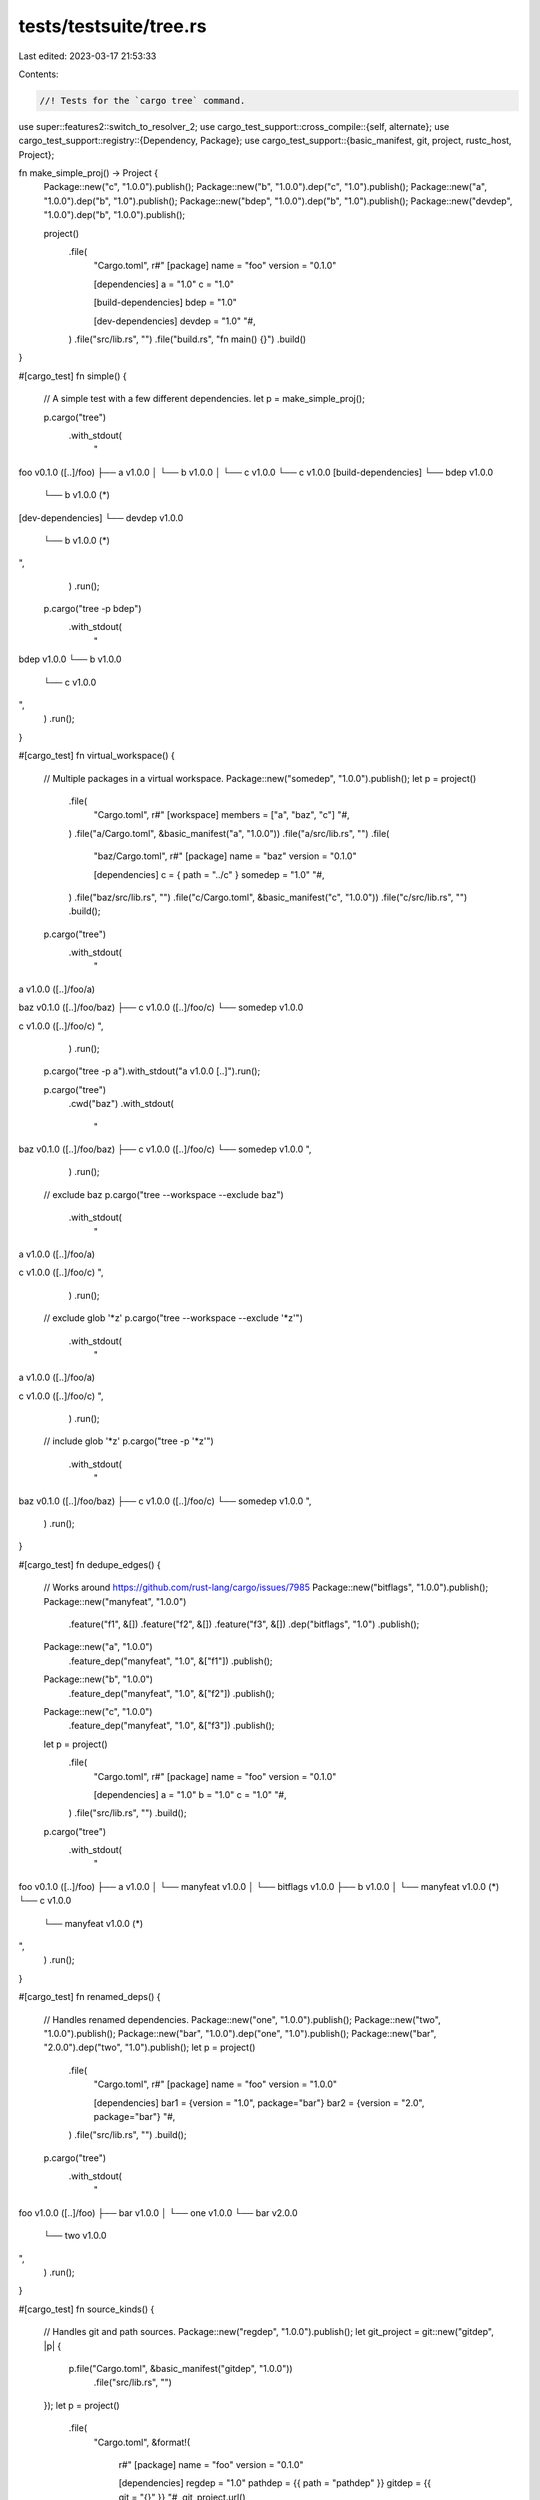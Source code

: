tests/testsuite/tree.rs
=======================

Last edited: 2023-03-17 21:53:33

Contents:

.. code-block:: rs

    //! Tests for the `cargo tree` command.

use super::features2::switch_to_resolver_2;
use cargo_test_support::cross_compile::{self, alternate};
use cargo_test_support::registry::{Dependency, Package};
use cargo_test_support::{basic_manifest, git, project, rustc_host, Project};

fn make_simple_proj() -> Project {
    Package::new("c", "1.0.0").publish();
    Package::new("b", "1.0.0").dep("c", "1.0").publish();
    Package::new("a", "1.0.0").dep("b", "1.0").publish();
    Package::new("bdep", "1.0.0").dep("b", "1.0").publish();
    Package::new("devdep", "1.0.0").dep("b", "1.0.0").publish();

    project()
        .file(
            "Cargo.toml",
            r#"
            [package]
            name = "foo"
            version = "0.1.0"

            [dependencies]
            a = "1.0"
            c = "1.0"

            [build-dependencies]
            bdep = "1.0"

            [dev-dependencies]
            devdep = "1.0"
            "#,
        )
        .file("src/lib.rs", "")
        .file("build.rs", "fn main() {}")
        .build()
}

#[cargo_test]
fn simple() {
    // A simple test with a few different dependencies.
    let p = make_simple_proj();

    p.cargo("tree")
        .with_stdout(
            "\
foo v0.1.0 ([..]/foo)
├── a v1.0.0
│   └── b v1.0.0
│       └── c v1.0.0
└── c v1.0.0
[build-dependencies]
└── bdep v1.0.0
    └── b v1.0.0 (*)
[dev-dependencies]
└── devdep v1.0.0
    └── b v1.0.0 (*)
",
        )
        .run();

    p.cargo("tree -p bdep")
        .with_stdout(
            "\
bdep v1.0.0
└── b v1.0.0
    └── c v1.0.0
",
        )
        .run();
}

#[cargo_test]
fn virtual_workspace() {
    // Multiple packages in a virtual workspace.
    Package::new("somedep", "1.0.0").publish();
    let p = project()
        .file(
            "Cargo.toml",
            r#"
            [workspace]
            members = ["a", "baz", "c"]
            "#,
        )
        .file("a/Cargo.toml", &basic_manifest("a", "1.0.0"))
        .file("a/src/lib.rs", "")
        .file(
            "baz/Cargo.toml",
            r#"
            [package]
            name = "baz"
            version = "0.1.0"

            [dependencies]
            c = { path = "../c" }
            somedep = "1.0"
            "#,
        )
        .file("baz/src/lib.rs", "")
        .file("c/Cargo.toml", &basic_manifest("c", "1.0.0"))
        .file("c/src/lib.rs", "")
        .build();

    p.cargo("tree")
        .with_stdout(
            "\
a v1.0.0 ([..]/foo/a)

baz v0.1.0 ([..]/foo/baz)
├── c v1.0.0 ([..]/foo/c)
└── somedep v1.0.0

c v1.0.0 ([..]/foo/c)
",
        )
        .run();

    p.cargo("tree -p a").with_stdout("a v1.0.0 [..]").run();

    p.cargo("tree")
        .cwd("baz")
        .with_stdout(
            "\
baz v0.1.0 ([..]/foo/baz)
├── c v1.0.0 ([..]/foo/c)
└── somedep v1.0.0
",
        )
        .run();

    // exclude baz
    p.cargo("tree --workspace --exclude baz")
        .with_stdout(
            "\
a v1.0.0 ([..]/foo/a)

c v1.0.0 ([..]/foo/c)
",
        )
        .run();

    // exclude glob '*z'
    p.cargo("tree --workspace --exclude '*z'")
        .with_stdout(
            "\
a v1.0.0 ([..]/foo/a)

c v1.0.0 ([..]/foo/c)
",
        )
        .run();

    // include glob '*z'
    p.cargo("tree -p '*z'")
        .with_stdout(
            "\
baz v0.1.0 ([..]/foo/baz)
├── c v1.0.0 ([..]/foo/c)
└── somedep v1.0.0
",
        )
        .run();
}

#[cargo_test]
fn dedupe_edges() {
    // Works around https://github.com/rust-lang/cargo/issues/7985
    Package::new("bitflags", "1.0.0").publish();
    Package::new("manyfeat", "1.0.0")
        .feature("f1", &[])
        .feature("f2", &[])
        .feature("f3", &[])
        .dep("bitflags", "1.0")
        .publish();
    Package::new("a", "1.0.0")
        .feature_dep("manyfeat", "1.0", &["f1"])
        .publish();
    Package::new("b", "1.0.0")
        .feature_dep("manyfeat", "1.0", &["f2"])
        .publish();
    Package::new("c", "1.0.0")
        .feature_dep("manyfeat", "1.0", &["f3"])
        .publish();

    let p = project()
        .file(
            "Cargo.toml",
            r#"
            [package]
            name = "foo"
            version = "0.1.0"

            [dependencies]
            a = "1.0"
            b = "1.0"
            c = "1.0"
            "#,
        )
        .file("src/lib.rs", "")
        .build();

    p.cargo("tree")
        .with_stdout(
            "\
foo v0.1.0 ([..]/foo)
├── a v1.0.0
│   └── manyfeat v1.0.0
│       └── bitflags v1.0.0
├── b v1.0.0
│   └── manyfeat v1.0.0 (*)
└── c v1.0.0
    └── manyfeat v1.0.0 (*)
",
        )
        .run();
}

#[cargo_test]
fn renamed_deps() {
    // Handles renamed dependencies.
    Package::new("one", "1.0.0").publish();
    Package::new("two", "1.0.0").publish();
    Package::new("bar", "1.0.0").dep("one", "1.0").publish();
    Package::new("bar", "2.0.0").dep("two", "1.0").publish();
    let p = project()
        .file(
            "Cargo.toml",
            r#"
            [package]
            name = "foo"
            version = "1.0.0"

            [dependencies]
            bar1 = {version = "1.0", package="bar"}
            bar2 = {version = "2.0", package="bar"}
            "#,
        )
        .file("src/lib.rs", "")
        .build();

    p.cargo("tree")
        .with_stdout(
            "\
foo v1.0.0 ([..]/foo)
├── bar v1.0.0
│   └── one v1.0.0
└── bar v2.0.0
    └── two v1.0.0
",
        )
        .run();
}

#[cargo_test]
fn source_kinds() {
    // Handles git and path sources.
    Package::new("regdep", "1.0.0").publish();
    let git_project = git::new("gitdep", |p| {
        p.file("Cargo.toml", &basic_manifest("gitdep", "1.0.0"))
            .file("src/lib.rs", "")
    });
    let p = project()
        .file(
            "Cargo.toml",
            &format!(
                r#"
                [package]
                name = "foo"
                version = "0.1.0"

                [dependencies]
                regdep = "1.0"
                pathdep = {{ path = "pathdep" }}
                gitdep = {{ git = "{}" }}
                "#,
                git_project.url()
            ),
        )
        .file("src/lib.rs", "")
        .file("pathdep/Cargo.toml", &basic_manifest("pathdep", "1.0.0"))
        .file("pathdep/src/lib.rs", "")
        .build();

    p.cargo("tree")
        .with_stdout(
            "\
foo v0.1.0 ([..]/foo)
├── gitdep v1.0.0 (file://[..]/gitdep#[..])
├── pathdep v1.0.0 ([..]/foo/pathdep)
└── regdep v1.0.0
",
        )
        .run();
}

#[cargo_test]
fn features() {
    // Exercises a variety of feature behaviors.
    Package::new("optdep_default", "1.0.0").publish();
    Package::new("optdep", "1.0.0").publish();
    let p = project()
        .file(
            "Cargo.toml",
            r#"
            [package]
            name = "a"
            version = "0.1.0"

            [dependencies]
            optdep_default = { version = "1.0", optional = true }
            optdep = { version = "1.0", optional = true }

            [features]
            default = ["optdep_default"]
            "#,
        )
        .file("src/lib.rs", "")
        .build();

    p.cargo("tree")
        .with_stdout(
            "\
a v0.1.0 ([..]/foo)
└── optdep_default v1.0.0
",
        )
        .run();

    p.cargo("tree --no-default-features")
        .with_stdout(
            "\
a v0.1.0 ([..]/foo)
",
        )
        .run();

    p.cargo("tree --all-features")
        .with_stdout(
            "\
a v0.1.0 ([..]/foo)
├── optdep v1.0.0
└── optdep_default v1.0.0
",
        )
        .run();

    p.cargo("tree --features optdep")
        .with_stdout(
            "\
a v0.1.0 ([..]/foo)
├── optdep v1.0.0
└── optdep_default v1.0.0
",
        )
        .run();
}

#[cargo_test]
fn filters_target() {
    // --target flag
    if cross_compile::disabled() {
        return;
    }
    Package::new("targetdep", "1.0.0").publish();
    Package::new("hostdep", "1.0.0").publish();
    Package::new("devdep", "1.0.0").publish();
    Package::new("build_target_dep", "1.0.0").publish();
    Package::new("build_host_dep", "1.0.0")
        .target_dep("targetdep", "1.0", alternate())
        .target_dep("hostdep", "1.0", rustc_host())
        .publish();
    Package::new("pm_target", "1.0.0")
        .proc_macro(true)
        .publish();
    Package::new("pm_host", "1.0.0").proc_macro(true).publish();

    let p = project()
        .file(
            "Cargo.toml",
            &format!(
                r#"
                [package]
                name = "foo"
                version = "0.1.0"

                [target.'{alt}'.dependencies]
                targetdep = "1.0"
                pm_target = "1.0"

                [target.'{host}'.dependencies]
                hostdep = "1.0"
                pm_host = "1.0"

                [target.'{alt}'.dev-dependencies]
                devdep = "1.0"

                [target.'{alt}'.build-dependencies]
                build_target_dep = "1.0"

                [target.'{host}'.build-dependencies]
                build_host_dep = "1.0"
                "#,
                alt = alternate(),
                host = rustc_host()
            ),
        )
        .file("src/lib.rs", "")
        .file("build.rs", "fn main() {}")
        .build();

    p.cargo("tree")
        .with_stdout(
            "\
foo v0.1.0 ([..]/foo)
├── hostdep v1.0.0
└── pm_host v1.0.0 (proc-macro)
[build-dependencies]
└── build_host_dep v1.0.0
    └── hostdep v1.0.0
",
        )
        .run();

    p.cargo("tree --target")
        .arg(alternate())
        .with_stdout(
            "\
foo v0.1.0 ([..]/foo)
├── pm_target v1.0.0 (proc-macro)
└── targetdep v1.0.0
[build-dependencies]
└── build_host_dep v1.0.0
    └── hostdep v1.0.0
[dev-dependencies]
└── devdep v1.0.0
",
        )
        .run();

    p.cargo("tree --target")
        .arg(rustc_host())
        .with_stdout(
            "\
foo v0.1.0 ([..]/foo)
├── hostdep v1.0.0
└── pm_host v1.0.0 (proc-macro)
[build-dependencies]
└── build_host_dep v1.0.0
    └── hostdep v1.0.0
",
        )
        .run();

    p.cargo("tree --target=all")
        .with_stdout(
            "\
foo v0.1.0 ([..]/foo)
├── hostdep v1.0.0
├── pm_host v1.0.0 (proc-macro)
├── pm_target v1.0.0 (proc-macro)
└── targetdep v1.0.0
[build-dependencies]
├── build_host_dep v1.0.0
│   ├── hostdep v1.0.0
│   └── targetdep v1.0.0
└── build_target_dep v1.0.0
[dev-dependencies]
└── devdep v1.0.0
",
        )
        .run();

    // no-proc-macro
    p.cargo("tree --target=all -e no-proc-macro")
        .with_stdout(
            "\
foo v0.1.0 ([..]/foo)
├── hostdep v1.0.0
└── targetdep v1.0.0
[build-dependencies]
├── build_host_dep v1.0.0
│   ├── hostdep v1.0.0
│   └── targetdep v1.0.0
└── build_target_dep v1.0.0
[dev-dependencies]
└── devdep v1.0.0
",
        )
        .run();
}

#[cargo_test]
fn no_selected_target_dependency() {
    // --target flag
    if cross_compile::disabled() {
        return;
    }
    Package::new("targetdep", "1.0.0").publish();

    let p = project()
        .file(
            "Cargo.toml",
            &format!(
                r#"
                [package]
                name = "foo"
                version = "0.1.0"

                [target.'{alt}'.dependencies]
                targetdep = "1.0"

                "#,
                alt = alternate(),
            ),
        )
        .file("src/lib.rs", "")
        .file("build.rs", "fn main() {}")
        .build();

    p.cargo("tree")
        .with_stdout(
            "\
foo v0.1.0 ([..]/foo)
",
        )
        .run();

    p.cargo("tree -i targetdep")
        .with_stderr(
            "\
[WARNING] nothing to print.

To find dependencies that require specific target platforms, \
try to use option `--target all` first, and then narrow your search scope accordingly.
",
        )
        .run();
    p.cargo("tree -i targetdep --target all")
        .with_stdout(
            "\
targetdep v1.0.0
└── foo v0.1.0 ([..]/foo)
",
        )
        .run();
}

#[cargo_test]
fn dep_kinds() {
    Package::new("inner-devdep", "1.0.0").publish();
    Package::new("inner-builddep", "1.0.0").publish();
    Package::new("inner-normal", "1.0.0").publish();
    Package::new("inner-pm", "1.0.0").proc_macro(true).publish();
    Package::new("inner-buildpm", "1.0.0")
        .proc_macro(true)
        .publish();
    Package::new("normaldep", "1.0.0")
        .dep("inner-normal", "1.0")
        .dev_dep("inner-devdep", "1.0")
        .build_dep("inner-builddep", "1.0")
        .publish();
    Package::new("devdep", "1.0.0")
        .dep("inner-normal", "1.0")
        .dep("inner-pm", "1.0")
        .dev_dep("inner-devdep", "1.0")
        .build_dep("inner-builddep", "1.0")
        .build_dep("inner-buildpm", "1.0")
        .publish();
    Package::new("builddep", "1.0.0")
        .dep("inner-normal", "1.0")
        .dev_dep("inner-devdep", "1.0")
        .build_dep("inner-builddep", "1.0")
        .publish();
    let p = project()
        .file(
            "Cargo.toml",
            r#"
            [package]
            name = "foo"
            version = "0.1.0"

            [dependencies]
            normaldep = "1.0"

            [dev-dependencies]
            devdep = "1.0"

            [build-dependencies]
            builddep = "1.0"
            "#,
        )
        .file("src/lib.rs", "")
        .build();

    p.cargo("tree")
        .with_stdout(
            "\
foo v0.1.0 ([..]/foo)
└── normaldep v1.0.0
    └── inner-normal v1.0.0
    [build-dependencies]
    └── inner-builddep v1.0.0
[build-dependencies]
└── builddep v1.0.0
    └── inner-normal v1.0.0
    [build-dependencies]
    └── inner-builddep v1.0.0
[dev-dependencies]
└── devdep v1.0.0
    ├── inner-normal v1.0.0
    └── inner-pm v1.0.0 (proc-macro)
    [build-dependencies]
    ├── inner-builddep v1.0.0
    └── inner-buildpm v1.0.0 (proc-macro)
",
        )
        .run();

    p.cargo("tree -e no-dev")
        .with_stdout(
            "\
foo v0.1.0 ([..]/foo)
└── normaldep v1.0.0
    └── inner-normal v1.0.0
    [build-dependencies]
    └── inner-builddep v1.0.0
[build-dependencies]
└── builddep v1.0.0
    └── inner-normal v1.0.0
    [build-dependencies]
    └── inner-builddep v1.0.0
",
        )
        .run();

    p.cargo("tree -e normal")
        .with_stdout(
            "\
foo v0.1.0 ([..]/foo)
└── normaldep v1.0.0
    └── inner-normal v1.0.0
",
        )
        .run();

    p.cargo("tree -e dev,build")
        .with_stdout(
            "\
foo v0.1.0 ([..]/foo)
[build-dependencies]
└── builddep v1.0.0
    [build-dependencies]
    └── inner-builddep v1.0.0
[dev-dependencies]
└── devdep v1.0.0
    [build-dependencies]
    ├── inner-builddep v1.0.0
    └── inner-buildpm v1.0.0 (proc-macro)
",
        )
        .run();

    p.cargo("tree -e dev,build,no-proc-macro")
        .with_stdout(
            "\
foo v0.1.0 ([..]/foo)
[build-dependencies]
└── builddep v1.0.0
    [build-dependencies]
    └── inner-builddep v1.0.0
[dev-dependencies]
└── devdep v1.0.0
    [build-dependencies]
    └── inner-builddep v1.0.0
",
        )
        .run();
}

#[cargo_test]
fn cyclic_dev_dep() {
    // Cyclical dev-dependency and inverse flag.
    let p = project()
        .file(
            "Cargo.toml",
            r#"
            [package]
            name = "foo"
            version = "0.1.0"

            [dev-dependencies]
            dev-dep = { path = "dev-dep" }
            "#,
        )
        .file("src/lib.rs", "")
        .file(
            "dev-dep/Cargo.toml",
            r#"
            [package]
            name = "dev-dep"
            version = "0.1.0"

            [dependencies]
            foo = { path=".." }
            "#,
        )
        .file("dev-dep/src/lib.rs", "")
        .build();

    p.cargo("tree")
        .with_stdout(
            "\
foo v0.1.0 ([..]/foo)
[dev-dependencies]
└── dev-dep v0.1.0 ([..]/foo/dev-dep)
    └── foo v0.1.0 ([..]/foo) (*)
",
        )
        .run();

    p.cargo("tree --invert foo")
        .with_stdout(
            "\
foo v0.1.0 ([..]/foo)
└── dev-dep v0.1.0 ([..]/foo/dev-dep)
    [dev-dependencies]
    └── foo v0.1.0 ([..]/foo) (*)
",
        )
        .run();
}

#[cargo_test]
fn invert() {
    Package::new("b1", "1.0.0").dep("c", "1.0").publish();
    Package::new("b2", "1.0.0").dep("d", "1.0").publish();
    Package::new("c", "1.0.0").publish();
    Package::new("d", "1.0.0").publish();
    let p = project()
        .file(
            "Cargo.toml",
            r#"
            [package]
            name = "foo"
            version = "0.1.0"

            [dependencies]
            b1 = "1.0"
            b2 = "1.0"
            c = "1.0"
            "#,
        )
        .file("src/lib.rs", "")
        .build();

    p.cargo("tree")
        .with_stdout(
            "\
foo v0.1.0 ([..]/foo)
├── b1 v1.0.0
│   └── c v1.0.0
├── b2 v1.0.0
│   └── d v1.0.0
└── c v1.0.0
",
        )
        .run();

    p.cargo("tree --invert c")
        .with_stdout(
            "\
c v1.0.0
├── b1 v1.0.0
│   └── foo v0.1.0 ([..]/foo)
└── foo v0.1.0 ([..]/foo)
",
        )
        .run();
}

#[cargo_test]
fn invert_with_build_dep() {
    // -i for a common dependency between normal and build deps.
    Package::new("common", "1.0.0").publish();
    Package::new("bdep", "1.0.0").dep("common", "1.0").publish();
    let p = project()
        .file(
            "Cargo.toml",
            r#"
            [package]
            name = "foo"
            version = "0.1.0"

            [dependencies]
            common = "1.0"

            [build-dependencies]
            bdep = "1.0"
            "#,
        )
        .file("src/lib.rs", "")
        .build();

    p.cargo("tree")
        .with_stdout(
            "\
foo v0.1.0 ([..]/foo)
└── common v1.0.0
[build-dependencies]
└── bdep v1.0.0
    └── common v1.0.0
",
        )
        .run();

    p.cargo("tree -i common")
        .with_stdout(
            "\
common v1.0.0
├── bdep v1.0.0
│   [build-dependencies]
│   └── foo v0.1.0 ([..]/foo)
└── foo v0.1.0 ([..]/foo)
",
        )
        .run();
}

#[cargo_test]
fn no_indent() {
    let p = make_simple_proj();

    p.cargo("tree --prefix=none")
        .with_stdout(
            "\
foo v0.1.0 ([..]/foo)
a v1.0.0
b v1.0.0
c v1.0.0
c v1.0.0
bdep v1.0.0
b v1.0.0 (*)
devdep v1.0.0
b v1.0.0 (*)
",
        )
        .run();
}

#[cargo_test]
fn prefix_depth() {
    let p = make_simple_proj();

    p.cargo("tree --prefix=depth")
        .with_stdout(
            "\
0foo v0.1.0 ([..]/foo)
1a v1.0.0
2b v1.0.0
3c v1.0.0
1c v1.0.0
1bdep v1.0.0
2b v1.0.0 (*)
1devdep v1.0.0
2b v1.0.0 (*)
",
        )
        .run();
}

#[cargo_test]
fn no_dedupe() {
    let p = make_simple_proj();

    p.cargo("tree --no-dedupe")
        .with_stdout(
            "\
foo v0.1.0 ([..]/foo)
├── a v1.0.0
│   └── b v1.0.0
│       └── c v1.0.0
└── c v1.0.0
[build-dependencies]
└── bdep v1.0.0
    └── b v1.0.0
        └── c v1.0.0
[dev-dependencies]
└── devdep v1.0.0
    └── b v1.0.0
        └── c v1.0.0
",
        )
        .run();
}

#[cargo_test]
fn no_dedupe_cycle() {
    // --no-dedupe with a dependency cycle
    let p = project()
        .file(
            "Cargo.toml",
            r#"
            [package]
            name = "foo"
            version = "0.1.0"

            [dev-dependencies]
            bar = {path = "bar"}
            "#,
        )
        .file("src/lib.rs", "")
        .file(
            "bar/Cargo.toml",
            r#"
            [package]
            name = "bar"
            version = "0.1.0"

            [dependencies]
            foo = {path=".."}
            "#,
        )
        .file("bar/src/lib.rs", "")
        .build();

    p.cargo("tree")
        .with_stdout(
            "\
foo v0.1.0 ([..]/foo)
[dev-dependencies]
└── bar v0.1.0 ([..]/foo/bar)
    └── foo v0.1.0 ([..]/foo) (*)
",
        )
        .run();

    p.cargo("tree --no-dedupe")
        .with_stdout(
            "\
foo v0.1.0 ([..]/foo)
[dev-dependencies]
└── bar v0.1.0 ([..]/foo/bar)
    └── foo v0.1.0 ([..]/foo) (*)
",
        )
        .run();
}

#[cargo_test]
fn duplicates() {
    Package::new("dog", "1.0.0").publish();
    Package::new("dog", "2.0.0").publish();
    Package::new("cat", "1.0.0").publish();
    Package::new("cat", "2.0.0").publish();
    Package::new("dep", "1.0.0")
        .dep("dog", "1.0")
        .dep("cat", "1.0")
        .publish();
    let p = project()
        .file(
            "Cargo.toml",
            r#"
            [workspace]
            members = ["a", "b"]
            "#,
        )
        .file(
            "a/Cargo.toml",
            r#"
            [package]
            name = "a"
            version = "0.1.0"

            [dependencies]
            dog1 = { version = "1.0", package = "dog" }
            dog2 = { version = "2.0", package = "dog" }
            "#,
        )
        .file("a/src/lib.rs", "")
        .file(
            "b/Cargo.toml",
            r#"
            [package]
            name = "b"
            version = "0.1.0"

            [dependencies]
            dep = "1.0"
            cat = "2.0"
            "#,
        )
        .file("b/src/lib.rs", "")
        .build();

    p.cargo("tree -p a")
        .with_stdout(
            "\
a v0.1.0 ([..]/foo/a)
├── dog v1.0.0
└── dog v2.0.0
",
        )
        .run();

    p.cargo("tree -p b")
        .with_stdout(
            "\
b v0.1.0 ([..]/foo/b)
├── cat v2.0.0
└── dep v1.0.0
    ├── cat v1.0.0
    └── dog v1.0.0
",
        )
        .run();

    p.cargo("tree -p a -d")
        .with_stdout(
            "\
dog v1.0.0
└── a v0.1.0 ([..]/foo/a)

dog v2.0.0
└── a v0.1.0 ([..]/foo/a)
",
        )
        .run();

    p.cargo("tree -p b -d")
        .with_stdout(
            "\
cat v1.0.0
└── dep v1.0.0
    └── b v0.1.0 ([..]/foo/b)

cat v2.0.0
└── b v0.1.0 ([..]/foo/b)
",
        )
        .run();
}

#[cargo_test]
fn duplicates_with_target() {
    // --target flag
    if cross_compile::disabled() {
        return;
    }
    Package::new("a", "1.0.0").publish();
    Package::new("dog", "1.0.0").publish();

    let p = project()
        .file(
            "Cargo.toml",
            r#"
            [package]
            name = "foo"
            version = "0.1.0"

            [dependencies]
            a = "1.0"
            dog = "1.0"

            [build-dependencies]
            a = "1.0"
            dog = "1.0"

            "#,
        )
        .file("src/lib.rs", "")
        .file("build.rs", "fn main() {}")
        .build();
    p.cargo("tree -d").with_stdout("").run();

    p.cargo("tree -d --target")
        .arg(alternate())
        .with_stdout("")
        .run();

    p.cargo("tree -d --target")
        .arg(rustc_host())
        .with_stdout("")
        .run();

    p.cargo("tree -d --target=all").with_stdout("").run();
}

#[cargo_test]
fn charset() {
    let p = make_simple_proj();
    p.cargo("tree --charset ascii")
        .with_stdout(
            "\
foo v0.1.0 ([..]/foo)
|-- a v1.0.0
|   `-- b v1.0.0
|       `-- c v1.0.0
`-- c v1.0.0
[build-dependencies]
`-- bdep v1.0.0
    `-- b v1.0.0 (*)
[dev-dependencies]
`-- devdep v1.0.0
    `-- b v1.0.0 (*)
",
        )
        .run();
}

#[cargo_test]
fn format() {
    Package::new("dep", "1.0.0").publish();
    Package::new("other-dep", "1.0.0").publish();

    Package::new("dep_that_is_awesome", "1.0.0")
        .file(
            "Cargo.toml",
            r#"
                [package]
                name = "dep_that_is_awesome"
                version = "1.0.0"

                [lib]
                name = "awesome_dep"
            "#,
        )
        .file("src/lib.rs", "pub struct Straw;")
        .publish();

    let p = project()
        .file(
            "Cargo.toml",
            r#"
            [package]
            name = "foo"
            version = "0.1.0"
            license = "MIT"
            repository = "https://github.com/rust-lang/cargo"

            [dependencies]
            dep = {version="1.0", optional=true}
            other-dep = {version="1.0", optional=true}
            dep_that_is_awesome = {version="1.0", optional=true}


            [features]
            default = ["foo"]
            foo = ["bar"]
            bar = []
            "#,
        )
        .file("src/main.rs", "")
        .build();

    p.cargo("tree --format <<<{p}>>>")
        .with_stdout("<<<foo v0.1.0 ([..]/foo)>>>")
        .run();

    p.cargo("tree --format {}")
        .with_stderr(
            "\
[ERROR] tree format `{}` not valid

Caused by:
  unsupported pattern ``
",
        )
        .with_status(101)
        .run();

    p.cargo("tree --format {p}-{{hello}}")
        .with_stdout("foo v0.1.0 ([..]/foo)-{hello}")
        .run();

    p.cargo("tree --format")
        .arg("{p} {l} {r}")
        .with_stdout("foo v0.1.0 ([..]/foo) MIT https://github.com/rust-lang/cargo")
        .run();

    p.cargo("tree --format")
        .arg("{p} {f}")
        .with_stdout("foo v0.1.0 ([..]/foo) bar,default,foo")
        .run();

    p.cargo("tree --all-features --format")
        .arg("{p} [{f}]")
        .with_stdout(
            "\
foo v0.1.0 ([..]/foo) [bar,default,dep,dep_that_is_awesome,foo,other-dep]
├── dep v1.0.0 []
├── dep_that_is_awesome v1.0.0 []
└── other-dep v1.0.0 []
",
        )
        .run();

    p.cargo("tree")
        .arg("--features=other-dep,dep_that_is_awesome")
        .arg("--format={lib}")
        .with_stdout(
            "
├── awesome_dep
└── other_dep
",
        )
        .run();
}

#[cargo_test]
fn dev_dep_feature() {
    // New feature resolver with optional dep
    Package::new("optdep", "1.0.0").publish();
    Package::new("bar", "1.0.0")
        .add_dep(Dependency::new("optdep", "1.0").optional(true))
        .publish();
    let p = project()
        .file(
            "Cargo.toml",
            r#"
            [package]
            name = "foo"
            version = "0.1.0"

            [dev-dependencies]
            bar = { version = "1.0", features = ["optdep"] }

            [dependencies]
            bar = "1.0"
            "#,
        )
        .file("src/lib.rs", "")
        .build();

    // Old behavior.
    p.cargo("tree")
        .with_stdout(
            "\
foo v0.1.0 ([..]/foo)
└── bar v1.0.0
    └── optdep v1.0.0
[dev-dependencies]
└── bar v1.0.0 (*)
",
        )
        .run();

    p.cargo("tree -e normal")
        .with_stdout(
            "\
foo v0.1.0 ([..]/foo)
└── bar v1.0.0
    └── optdep v1.0.0
",
        )
        .run();

    // New behavior.
    switch_to_resolver_2(&p);

    p.cargo("tree")
        .with_stdout(
            "\
foo v0.1.0 ([..]/foo)
└── bar v1.0.0
    └── optdep v1.0.0
[dev-dependencies]
└── bar v1.0.0 (*)
",
        )
        .run();

    p.cargo("tree -e normal")
        .with_stdout(
            "\
foo v0.1.0 ([..]/foo)
└── bar v1.0.0
",
        )
        .run();
}

#[cargo_test]
fn host_dep_feature() {
    // New feature resolver with optional build dep
    Package::new("optdep", "1.0.0").publish();
    Package::new("bar", "1.0.0")
        .add_dep(Dependency::new("optdep", "1.0").optional(true))
        .publish();
    let p = project()
        .file(
            "Cargo.toml",
            r#"
            [package]
            name = "foo"
            version = "0.1.0"

            [build-dependencies]
            bar = { version = "1.0", features = ["optdep"] }

            [dependencies]
            bar = "1.0"
            "#,
        )
        .file("src/lib.rs", "")
        .file("build.rs", "fn main() {}")
        .build();

    // Old behavior
    p.cargo("tree")
        .with_stdout(
            "\
foo v0.1.0 ([..]/foo)
└── bar v1.0.0
    └── optdep v1.0.0
[build-dependencies]
└── bar v1.0.0 (*)
",
        )
        .run();

    // -p
    p.cargo("tree -p bar")
        .with_stdout(
            "\
bar v1.0.0
└── optdep v1.0.0
",
        )
        .run();

    // invert
    p.cargo("tree -i optdep")
        .with_stdout(
            "\
optdep v1.0.0
└── bar v1.0.0
    └── foo v0.1.0 ([..]/foo)
    [build-dependencies]
    └── foo v0.1.0 ([..]/foo)
",
        )
        .run();

    // New behavior.
    switch_to_resolver_2(&p);

    p.cargo("tree")
        .with_stdout(
            "\
foo v0.1.0 ([..]/foo)
└── bar v1.0.0
[build-dependencies]
└── bar v1.0.0
    └── optdep v1.0.0
",
        )
        .run();

    p.cargo("tree -p bar")
        .with_stdout(
            "\
bar v1.0.0

bar v1.0.0
└── optdep v1.0.0
",
        )
        .run();

    p.cargo("tree -i optdep")
        .with_stdout(
            "\
optdep v1.0.0
└── bar v1.0.0
    [build-dependencies]
    └── foo v0.1.0 ([..]/foo)
",
        )
        .run();

    // Check that -d handles duplicates with features.
    p.cargo("tree -d")
        .with_stdout(
            "\
bar v1.0.0
└── foo v0.1.0 ([..]/foo)

bar v1.0.0
[build-dependencies]
└── foo v0.1.0 ([..]/foo)
",
        )
        .run();
}

#[cargo_test]
fn proc_macro_features() {
    // New feature resolver with a proc-macro
    Package::new("optdep", "1.0.0").publish();
    Package::new("somedep", "1.0.0")
        .add_dep(Dependency::new("optdep", "1.0").optional(true))
        .publish();
    Package::new("pm", "1.0.0")
        .proc_macro(true)
        .feature_dep("somedep", "1.0", &["optdep"])
        .publish();
    let p = project()
        .file(
            "Cargo.toml",
            r#"
            [package]
            name = "foo"
            version = "0.1.0"

            [dependencies]
            pm = "1.0"
            somedep = "1.0"
            "#,
        )
        .file("src/lib.rs", "")
        .build();

    // Old behavior
    p.cargo("tree")
        .with_stdout(
            "\
foo v0.1.0 ([..]/foo)
├── pm v1.0.0 (proc-macro)
│   └── somedep v1.0.0
│       └── optdep v1.0.0
└── somedep v1.0.0 (*)
",
        )
        .run();

    // Old behavior + no-proc-macro
    p.cargo("tree -e no-proc-macro")
        .with_stdout(
            "\
foo v0.1.0 ([..]/foo)
└── somedep v1.0.0
    └── optdep v1.0.0
",
        )
        .run();

    // -p
    p.cargo("tree -p somedep")
        .with_stdout(
            "\
somedep v1.0.0
└── optdep v1.0.0
",
        )
        .run();

    // -p -e no-proc-macro
    p.cargo("tree -p somedep -e no-proc-macro")
        .with_stdout(
            "\
somedep v1.0.0
└── optdep v1.0.0
",
        )
        .run();

    // invert
    p.cargo("tree -i somedep")
        .with_stdout(
            "\
somedep v1.0.0
├── foo v0.1.0 ([..]/foo)
└── pm v1.0.0 (proc-macro)
    └── foo v0.1.0 ([..]/foo)
",
        )
        .run();

    // invert + no-proc-macro
    p.cargo("tree -i somedep -e no-proc-macro")
        .with_stdout(
            "\
somedep v1.0.0
└── foo v0.1.0 ([..]/foo)
",
        )
        .run();

    // New behavior.
    switch_to_resolver_2(&p);

    // Note the missing (*)
    p.cargo("tree")
        .with_stdout(
            "\
foo v0.1.0 ([..]/foo)
├── pm v1.0.0 (proc-macro)
│   └── somedep v1.0.0
│       └── optdep v1.0.0
└── somedep v1.0.0
",
        )
        .run();

    p.cargo("tree -e no-proc-macro")
        .with_stdout(
            "\
foo v0.1.0 ([..]/foo)
└── somedep v1.0.0
",
        )
        .run();

    p.cargo("tree -p somedep")
        .with_stdout(
            "\
somedep v1.0.0

somedep v1.0.0
└── optdep v1.0.0
",
        )
        .run();

    p.cargo("tree -i somedep")
        .with_stdout(
            "\
somedep v1.0.0
└── foo v0.1.0 ([..]/foo)

somedep v1.0.0
└── pm v1.0.0 (proc-macro)
    └── foo v0.1.0 ([..]/foo)
",
        )
        .run();

    p.cargo("tree -i somedep -e no-proc-macro")
        .with_stdout(
            "\
somedep v1.0.0
└── foo v0.1.0 ([..]/foo)

somedep v1.0.0
",
        )
        .run();
}

#[cargo_test]
fn itarget_opt_dep() {
    // New feature resolver with optional target dep
    Package::new("optdep", "1.0.0").publish();
    Package::new("common", "1.0.0")
        .add_dep(Dependency::new("optdep", "1.0").optional(true))
        .publish();

    let p = project()
        .file(
            "Cargo.toml",
            r#"
            [package]
            name = "foo"
            version = "1.0.0"

            [dependencies]
            common = "1.0"

            [target.'cfg(whatever)'.dependencies]
            common = { version = "1.0", features = ["optdep"] }

            "#,
        )
        .file("src/lib.rs", "")
        .build();

    // Old behavior
    p.cargo("tree")
        .with_stdout(
            "\
foo v1.0.0 ([..]/foo)
└── common v1.0.0
    └── optdep v1.0.0
",
        )
        .run();

    // New behavior.
    switch_to_resolver_2(&p);

    p.cargo("tree")
        .with_stdout(
            "\
foo v1.0.0 ([..]/foo)
└── common v1.0.0
",
        )
        .run();
}

#[cargo_test]
fn ambiguous_name() {
    // -p that is ambiguous.
    Package::new("dep", "1.0.0").publish();
    Package::new("dep", "2.0.0").publish();
    Package::new("bar", "1.0.0").dep("dep", "2.0").publish();
    let p = project()
        .file(
            "Cargo.toml",
            r#"
            [package]
            name = "foo"
            version = "0.1.0"

            [dependencies]
            dep = "1.0"
            bar = "1.0"
            "#,
        )
        .file("src/lib.rs", "")
        .build();

    p.cargo("tree -p dep")
        .with_stderr_contains(
            "\
error: There are multiple `dep` packages in your project, and the specification `dep` is ambiguous.
Please re-run this command with `-p <spec>` where `<spec>` is one of the following:
  dep@1.0.0
  dep@2.0.0
",
        )
        .with_status(101)
        .run();
}

#[cargo_test]
fn workspace_features_are_local() {
    // The features for workspace packages should be the same as `cargo build`
    // (i.e., the features selected depend on the "current" package).
    Package::new("optdep", "1.0.0").publish();
    Package::new("somedep", "1.0.0")
        .add_dep(Dependency::new("optdep", "1.0").optional(true))
        .publish();
    let p = project()
        .file(
            "Cargo.toml",
            r#"
            [workspace]
            members = ["a", "b"]
            "#,
        )
        .file(
            "a/Cargo.toml",
            r#"
            [package]
            name = "a"
            version = "0.1.0"

            [dependencies]
            somedep = {version="1.0", features=["optdep"]}
            "#,
        )
        .file("a/src/lib.rs", "")
        .file(
            "b/Cargo.toml",
            r#"
            [package]
            name = "b"
            version = "0.1.0"

            [dependencies]
            somedep = "1.0"
            "#,
        )
        .file("b/src/lib.rs", "")
        .build();

    p.cargo("tree")
        .with_stdout(
            "\
a v0.1.0 ([..]/foo/a)
└── somedep v1.0.0
    └── optdep v1.0.0

b v0.1.0 ([..]/foo/b)
└── somedep v1.0.0 (*)
",
        )
        .run();

    p.cargo("tree -p a")
        .with_stdout(
            "\
a v0.1.0 ([..]/foo/a)
└── somedep v1.0.0
    └── optdep v1.0.0
",
        )
        .run();

    p.cargo("tree -p b")
        .with_stdout(
            "\
b v0.1.0 ([..]/foo/b)
└── somedep v1.0.0
",
        )
        .run();
}

#[cargo_test]
fn unknown_edge_kind() {
    let p = project()
        .file("Cargo.toml", "")
        .file("src/lib.rs", "")
        .build();

    p.cargo("tree -e unknown")
        .with_stderr(
            "\
[ERROR] unknown edge kind `unknown`, valid values are \
\"normal\", \"build\", \"dev\", \
\"no-normal\", \"no-build\", \"no-dev\", \"no-proc-macro\", \
\"features\", or \"all\"
",
        )
        .with_status(101)
        .run();
}

#[cargo_test]
fn mixed_no_edge_kinds() {
    let p = project()
        .file(
            "Cargo.toml",
            r#"
            [package]
            name = "foo"
            version = "0.1.0"
            "#,
        )
        .file("src/lib.rs", "")
        .build();

    p.cargo("tree -e no-build,normal")
        .with_stderr(
            "\
[ERROR] `normal` dependency kind cannot be mixed with \
\"no-normal\", \"no-build\", or \"no-dev\" dependency kinds
",
        )
        .with_status(101)
        .run();

    // `no-proc-macro` can be mixed with others
    p.cargo("tree -e no-proc-macro,normal")
        .with_stdout(
            "\
foo v0.1.0 ([..]/foo)
",
        )
        .run();
}

#[cargo_test]
fn depth_limit() {
    let p = make_simple_proj();

    p.cargo("tree --depth 0")
        .with_stdout(
            "\
foo v0.1.0 ([..]/foo)
[build-dependencies]
[dev-dependencies]
",
        )
        .run();

    p.cargo("tree --depth 1")
        .with_stdout(
            "\
foo v0.1.0 ([..]/foo)
├── a v1.0.0
└── c v1.0.0
[build-dependencies]
└── bdep v1.0.0
[dev-dependencies]
└── devdep v1.0.0
",
        )
        .run();

    p.cargo("tree --depth 2")
        .with_stdout(
            "\
foo v0.1.0 ([..]/foo)
├── a v1.0.0
│   └── b v1.0.0
└── c v1.0.0
[build-dependencies]
└── bdep v1.0.0
    └── b v1.0.0 (*)
[dev-dependencies]
└── devdep v1.0.0
    └── b v1.0.0 (*)
",
        )
        .run();

    // specify a package
    p.cargo("tree -p bdep --depth 1")
        .with_stdout(
            "\
bdep v1.0.0
└── b v1.0.0
",
        )
        .run();

    // different prefix
    p.cargo("tree --depth 1 --prefix depth")
        .with_stdout(
            "\
0foo v0.1.0 ([..]/foo)
1a v1.0.0
1c v1.0.0
1bdep v1.0.0
1devdep v1.0.0
",
        )
        .run();

    // with edge-kinds
    p.cargo("tree --depth 1 -e no-dev")
        .with_stdout(
            "\
foo v0.1.0 ([..]/foo)
├── a v1.0.0
└── c v1.0.0
[build-dependencies]
└── bdep v1.0.0
",
        )
        .run();

    // invert
    p.cargo("tree --depth 1 --invert c")
        .with_stdout(
            "\
c v1.0.0
├── b v1.0.0
└── foo v0.1.0 ([..]/foo)
",
        )
        .run();
}

#[cargo_test]
fn prune() {
    let p = make_simple_proj();

    p.cargo("tree --prune c")
        .with_stdout(
            "\
foo v0.1.0 ([..]/foo)
└── a v1.0.0
    └── b v1.0.0
[build-dependencies]
└── bdep v1.0.0
    └── b v1.0.0 (*)
[dev-dependencies]
└── devdep v1.0.0
    └── b v1.0.0 (*)
",
        )
        .run();

    // multiple prune
    p.cargo("tree --prune c --prune bdep")
        .with_stdout(
            "\
foo v0.1.0 ([..]/foo)
└── a v1.0.0
    └── b v1.0.0
[build-dependencies]
[dev-dependencies]
└── devdep v1.0.0
    └── b v1.0.0 (*)
",
        )
        .run();

    // with edge-kinds
    p.cargo("tree --prune c -e normal")
        .with_stdout(
            "\
foo v0.1.0 ([..]/foo)
└── a v1.0.0
    └── b v1.0.0
",
        )
        .run();

    // pruning self does not works
    p.cargo("tree --prune foo")
        .with_stdout(
            "\
foo v0.1.0 ([..]/foo)
├── a v1.0.0
│   └── b v1.0.0
│       └── c v1.0.0
└── c v1.0.0
[build-dependencies]
└── bdep v1.0.0
    └── b v1.0.0 (*)
[dev-dependencies]
└── devdep v1.0.0
    └── b v1.0.0 (*)
",
        )
        .run();

    // dep not exist
    p.cargo("tree --prune no-dep")
        .with_stderr(
            "\
[ERROR] package ID specification `no-dep` did not match any packages

<tab>Did you mean `bdep`?
",
        )
        .with_status(101)
        .run();
}

#[cargo_test]
fn cyclic_features() {
    // Check for stack overflow with cyclic features (oops!).
    let p = project()
        .file(
            "Cargo.toml",
            r#"
                [package]
                name = "foo"
                version = "1.0.0"

                [features]
                a = ["b"]
                b = ["a"]
                default = ["a"]
            "#,
        )
        .file("src/lib.rs", "")
        .build();

    p.cargo("tree -e features")
        .with_stdout("foo v1.0.0 ([ROOT]/foo)")
        .run();

    p.cargo("tree -e features -i foo")
        .with_stdout(
            "\
foo v1.0.0 ([ROOT]/foo)
├── foo feature \"a\"
│   ├── foo feature \"b\"
│   │   └── foo feature \"a\" (*)
│   └── foo feature \"default\" (command-line)
├── foo feature \"b\" (*)
└── foo feature \"default\" (command-line)
",
        )
        .run();
}

#[cargo_test]
fn dev_dep_cycle_with_feature() {
    // Cycle with features and a dev-dependency.
    let p = project()
        .file(
            "Cargo.toml",
            r#"
                [package]
                name = "foo"
                version = "1.0.0"

                [dev-dependencies]
                bar = { path = "bar" }

                [features]
                a = ["bar/feat1"]
            "#,
        )
        .file("src/lib.rs", "")
        .file(
            "bar/Cargo.toml",
            r#"
                [package]
                name = "bar"
                version = "1.0.0"

                [dependencies]
                foo = { path = ".." }

                [features]
                feat1 = ["foo/a"]
            "#,
        )
        .file("bar/src/lib.rs", "")
        .build();

    p.cargo("tree -e features --features a")
        .with_stdout(
            "\
foo v1.0.0 ([ROOT]/foo)
[dev-dependencies]
└── bar feature \"default\"
    └── bar v1.0.0 ([ROOT]/foo/bar)
        └── foo feature \"default\" (command-line)
            └── foo v1.0.0 ([ROOT]/foo) (*)
",
        )
        .run();

    p.cargo("tree -e features --features a -i foo")
        .with_stdout(
            "\
foo v1.0.0 ([ROOT]/foo)
├── foo feature \"a\" (command-line)
│   └── bar feature \"feat1\"
│       └── foo feature \"a\" (command-line) (*)
└── foo feature \"default\" (command-line)
    └── bar v1.0.0 ([ROOT]/foo/bar)
        ├── bar feature \"default\"
        │   [dev-dependencies]
        │   └── foo v1.0.0 ([ROOT]/foo) (*)
        └── bar feature \"feat1\" (*)
",
        )
        .run();
}

#[cargo_test]
fn dev_dep_cycle_with_feature_nested() {
    // Checks for an issue where a cyclic dev dependency tries to activate a
    // feature on its parent that tries to activate the feature back on the
    // dev-dependency.
    let p = project()
        .file(
            "Cargo.toml",
            r#"
                [package]
                name = "foo"
                version = "1.0.0"

                [dev-dependencies]
                bar = { path = "bar" }

                [features]
                a = ["bar/feat1"]
                b = ["a"]
            "#,
        )
        .file("src/lib.rs", "")
        .file(
            "bar/Cargo.toml",
            r#"
                [package]
                name = "bar"
                version = "1.0.0"

                [dependencies]
                foo = { path = ".." }

                [features]
                feat1 = ["foo/b"]
            "#,
        )
        .file("bar/src/lib.rs", "")
        .build();

    p.cargo("tree -e features")
        .with_stdout(
            "\
foo v1.0.0 ([ROOT]/foo)
[dev-dependencies]
└── bar feature \"default\"
    └── bar v1.0.0 ([ROOT]/foo/bar)
        └── foo feature \"default\" (command-line)
            └── foo v1.0.0 ([ROOT]/foo) (*)
",
        )
        .run();

    p.cargo("tree -e features --features a -i foo")
        .with_stdout(
            "\
foo v1.0.0 ([ROOT]/foo)
├── foo feature \"a\" (command-line)
│   └── foo feature \"b\"
│       └── bar feature \"feat1\"
│           └── foo feature \"a\" (command-line) (*)
├── foo feature \"b\" (*)
└── foo feature \"default\" (command-line)
    └── bar v1.0.0 ([ROOT]/foo/bar)
        ├── bar feature \"default\"
        │   [dev-dependencies]
        │   └── foo v1.0.0 ([ROOT]/foo) (*)
        └── bar feature \"feat1\" (*)
",
        )
        .run();

    p.cargo("tree -e features --features b -i foo")
        .with_stdout(
            "\
foo v1.0.0 ([ROOT]/foo)
├── foo feature \"a\"
│   └── foo feature \"b\" (command-line)
│       └── bar feature \"feat1\"
│           └── foo feature \"a\" (*)
├── foo feature \"b\" (command-line) (*)
└── foo feature \"default\" (command-line)
    └── bar v1.0.0 ([ROOT]/foo/bar)
        ├── bar feature \"default\"
        │   [dev-dependencies]
        │   └── foo v1.0.0 ([ROOT]/foo) (*)
        └── bar feature \"feat1\" (*)
",
        )
        .run();

    p.cargo("tree -e features --features bar/feat1 -i foo")
        .with_stdout(
            "\
foo v1.0.0 ([ROOT]/foo)
├── foo feature \"a\"
│   └── foo feature \"b\"
│       └── bar feature \"feat1\" (command-line)
│           └── foo feature \"a\" (*)
├── foo feature \"b\" (*)
└── foo feature \"default\" (command-line)
    └── bar v1.0.0 ([ROOT]/foo/bar)
        ├── bar feature \"default\"
        │   [dev-dependencies]
        │   └── foo v1.0.0 ([ROOT]/foo) (*)
        └── bar feature \"feat1\" (command-line) (*)
",
        )
        .run();
}



